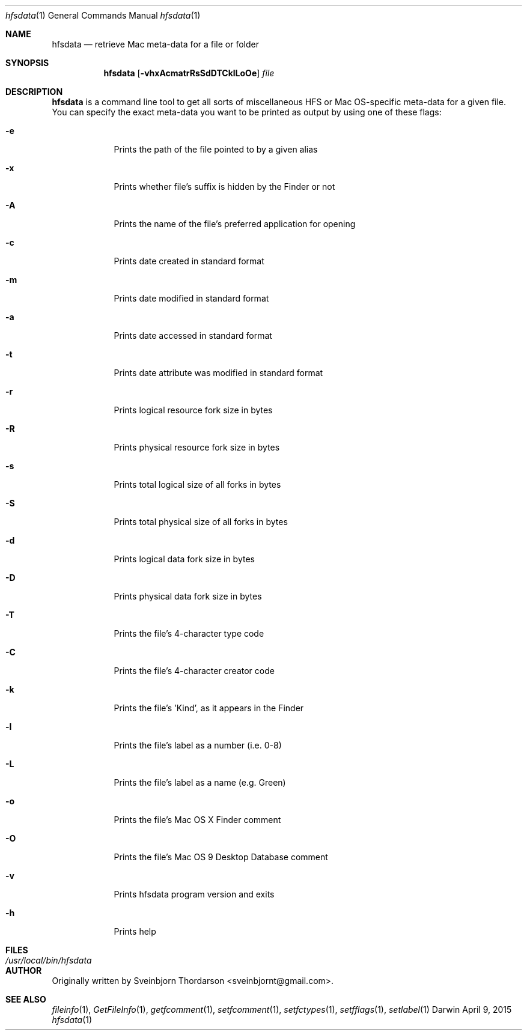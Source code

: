 .Dd April 9, 2015
.Dt hfsdata 1
.Os Darwin
.Sh NAME
.Nm hfsdata
.Nd retrieve Mac meta-data for a file or folder
.Sh SYNOPSIS
.Nm
.Op Fl vhxAcmatrRsSdDTCklLoOe
.Ar file
.Sh DESCRIPTION
.Nm
is a command line tool to get all sorts of miscellaneous HFS or Mac OS-specific
meta-data for a given file.  You can specify the exact meta-data you want to be
printed as output by using one of these flags:
.Bl -tag -width -indent
.It Fl e
Prints the path of the file pointed to by a given alias
.It Fl x
Prints whether file's suffix is hidden by the Finder or not
.It Fl A
Prints the name of the file's preferred application for opening
.It Fl c
Prints date created in standard format
.It Fl m
Prints date modified in standard format
.It Fl a
Prints date accessed in standard format
.It Fl t
Prints date attribute was modified in standard format
.It Fl r
Prints logical resource fork size in bytes
.It Fl R
Prints physical resource fork size in bytes
.It Fl s
Prints total logical size of all forks in bytes
.It Fl S
Prints total physical size of all forks in bytes
.It Fl d
Prints logical data fork size in bytes
.It Fl D
Prints physical data fork size in bytes
.It Fl T
Prints the file's 4-character type code
.It Fl C
Prints the file's 4-character creator code
.It Fl k
Prints the file's 'Kind', as it appears in the Finder
.It Fl l
Prints the file's label as a number (i.e. 0-8)
.It Fl L
Prints the file's label as a name (e.g. Green)
.It Fl o
Prints the file's Mac OS X Finder comment
.It Fl O
Prints the file's Mac OS 9 Desktop Database comment
.It Fl v
Prints hfsdata program version and exits
.It Fl h
Prints help
.El
.Pp
.Sh FILES
.Bl -tag -width "/usr/local/bin/hfsdata" -compact
.It Pa /usr/local/bin/hfsdata
.El
.Sh AUTHOR
Originally written by Sveinbjorn Thordarson <sveinbjornt@gmail.com>.
.Sh SEE ALSO
.Xr fileinfo 1 ,
.Xr GetFileInfo 1 ,
.Xr getfcomment 1 ,
.Xr setfcomment 1 ,
.Xr setfctypes 1 ,
.Xr setfflags 1 ,
.Xr setlabel 1
